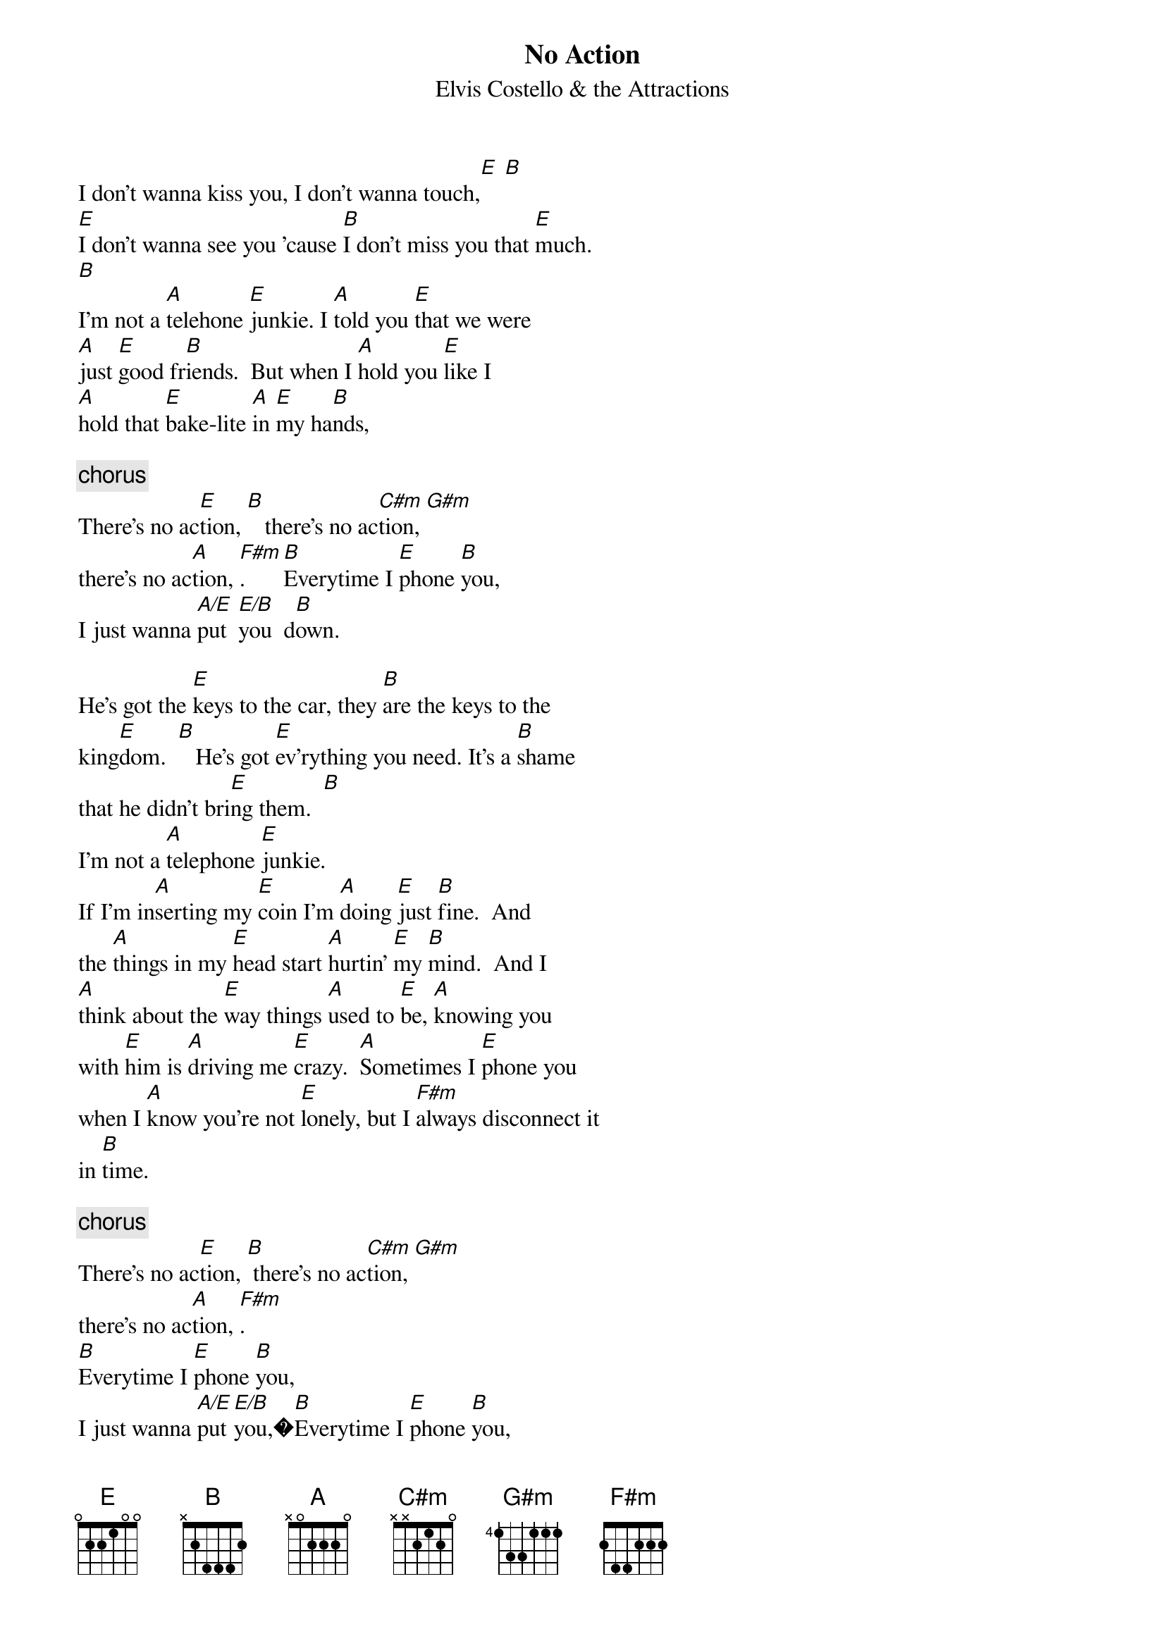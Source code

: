{key: E}
{title:No Action}
{st:Elvis Costello & the Attractions}
{define: A/E 1 022200}
{define: E/B 1 00122-}
I don't wanna kiss you, I don't wanna touch,[E] [B]
[E]I don't wanna see you 'cause [B]I don't miss you that [E]much.
[B]
I'm not a [A]telehone [E]junkie. I [A]told you [E]that we were
[A]just [E]good fr[B]iends.  But when I [A]hold you [E]like I
[A]hold that [E]bake-lite [A]in [E]my ha[B]nds,

{c:chorus}
There's no ac[E]tion, [B]   there's no ac[C#m]tion, [G#m]
there's no ac[A]tion, [F#m].   [B]Everytime I [E]phone [B]you,
I just wanna [A/E]put  [E/B]you  d[B]own.

He's got the [E]keys to the car, they [B]are the keys to the
king[E]dom.  [B]   He's got [E]ev'rything you need. It's a [B]shame
that he didn't bri[E]ng them.  [B]
I'm not a [A]telephone [E]junkie.
If I'm in[A]serting my [E]coin I'm [A]doing [E]just [B]fine.  And
the [A]things in my [E]head start [A]hurtin' [E]my [B]mind.  And I
[A]think about the [E]way things [A]used to [E]be, [A]knowing you
with [E]him is [A]driving me [E]crazy.  [A]Sometimes I [E]phone you
when I [A]know you're not [E]lonely, but I [F#m]always disconnect it
in [B]time.

{c:chorus}
There's no ac[E]tion, [B] there's no ac[C#m]tion, [G#m]
there's no ac[A]tion, [F#m].
[B]Everytime I [E]phone [B]you,
I just wanna [A/E]put [E/B]you,�[B]Everytime I [E]phone [B]you,
I just wanna [A/E]put [E/B]you, [B]Everytime I [E]phone [B]you,
I just wanna [A/E]put [E/B]you [B]down.
There's no ac[E]tion, [B] there's no ac[C#m]tion, [G#m]
there's no ac[A]tion, [F#m].
 [B]Everytime I [E]phone [B]you,
I just wanna [A/E]put [E/B]you [B]down.
